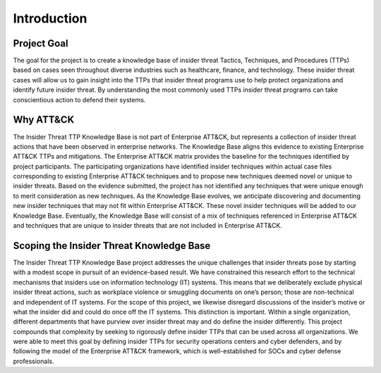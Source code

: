 Introduction
============

Project Goal 
-------------
The goal for the project is to create a knowledge base of insider threat Tactics, Techniques, and Procedures (TTPs) based on cases seen throughout diverse industries such as healthcare, finance, and technology. These insider threat cases will allow us to gain insight into the TTPs that insider threat programs use to help protect organizations and identify future insider threat. By understanding the most commonly used TTPs insider threat programs can take conscientious action to defend their systems.  

Why ATT&CK 
-----------
The Insider Threat TTP Knowledge Base is not part of Enterprise ATT&CK, but represents a collection of insider threat actions that have been observed in enterprise networks. The Knowledge Base aligns this evidence to existing Enterprise ATT&CK TTPs and mitigations. The Enterprise ATT&CK matrix provides the baseline for the techniques identified by project participants. The participating organizations have identified insider techniques within actual case files corresponding to existing Enterprise ATT&CK techniques and to propose new techniques deemed novel or unique to insider threats. Based on the evidence submitted, the project has not identified any techniques that were unique enough to merit consideration as new techniques. As the Knowledge Base evolves, we anticipate discovering and documenting new insider techniques that may not fit within Enterprise ATT&CK. These novel insider techniques will be added to our Knowledge Base. Eventually, the Knowledge Base will consist of a mix of techniques referenced in Enterprise ATT&CK and techniques that are unique to insider threats that are not included in Enterprise ATT&CK. 

Scoping the Insider Threat Knowledge Base
-------------------------------------------- 
The Insider Threat TTP Knowledge Base project addresses the unique challenges that insider threats pose by starting with a modest scope in pursuit of an evidence-based result. We have constrained this research effort to the technical mechanisms that insiders use on information technology (IT) systems. This means that we deliberately exclude physical insider threat actions, such as workplace violence or smuggling documents on one’s person; those are non-technical and independent of IT systems. For the scope of this project, we likewise disregard discussions of the insider’s motive or what the insider did and could do once off the IT systems. This distinction is important. Within a single organization, different departments that have purview over insider threat may and do define the insider differently. This project compounds that complexity by seeking to rigorously define insider TTPs that can be used across all organizations. We were able to meet this goal by defining insider TTPs for security operations centers and cyber defenders, and by following the model of the Enterprise ATT&CK framework, which is well-established for SOCs and cyber defense professionals. 
